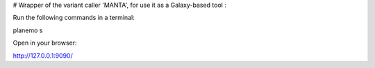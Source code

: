 # Wrapper of the variant caller 'MANTA', for use it as a Galaxy-based tool :

Run the following commands in a terminal:

planemo s

Open in your browser:

http://127.0.0.1:9090/

